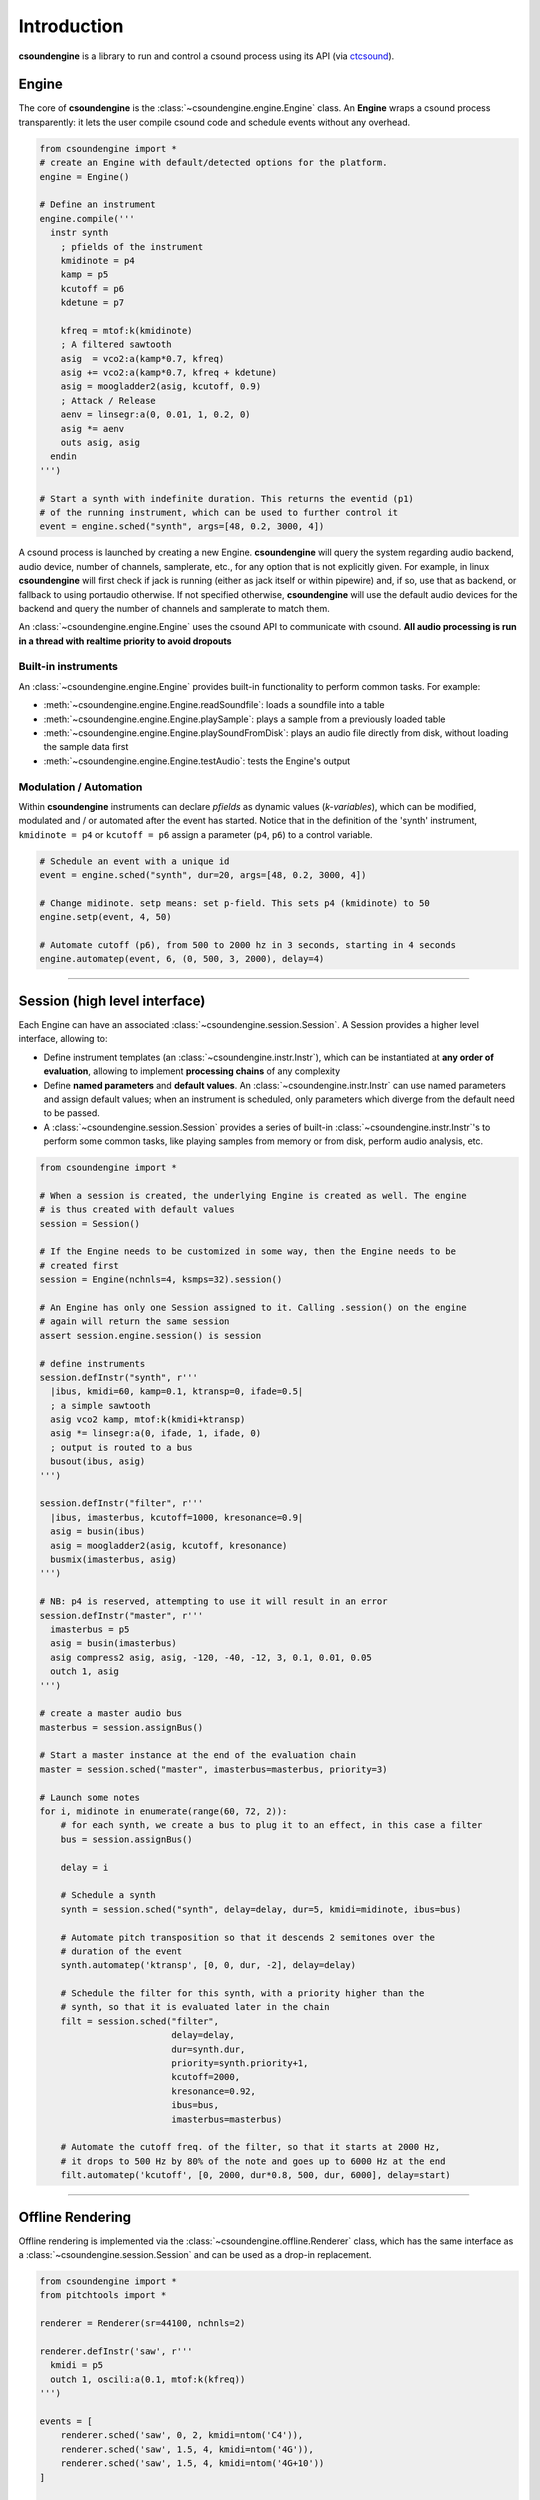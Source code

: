 Introduction 
============

**csoundengine** is a library to run and control a csound process using
its API (via `ctcsound <https://csound.com/docs/ctcsound/>`__).

Engine
------

The core of **csoundengine** is the :class:`~csoundengine.engine.Engine` class.
An **Engine** wraps a csound process transparently: it lets the user compile
csound code and schedule events without any overhead.

.. code-block:: python

    from csoundengine import *
    # create an Engine with default/detected options for the platform.
    engine = Engine()

    # Define an instrument
    engine.compile('''
      instr synth
        ; pfields of the instrument
        kmidinote = p4
        kamp = p5
        kcutoff = p6
        kdetune = p7

        kfreq = mtof:k(kmidinote)
        ; A filtered sawtooth
        asig  = vco2:a(kamp*0.7, kfreq)
        asig += vco2:a(kamp*0.7, kfreq + kdetune)
        asig = moogladder2(asig, kcutoff, 0.9)
        ; Attack / Release
        aenv = linsegr:a(0, 0.01, 1, 0.2, 0)
        asig *= aenv
        outs asig, asig
      endin
    ''')

    # Start a synth with indefinite duration. This returns the eventid (p1)
    # of the running instrument, which can be used to further control it
    event = engine.sched("synth", args=[48, 0.2, 3000, 4])

A csound process is launched by creating a new Engine. **csoundengine** will query the
system regarding audio backend, audio device, number of channels, samplerate, etc.,
for any option that is not explicitly given. For example, in linux **csoundengine**
will first check if jack is running (either as jack itself or within pipewire) and,
if so, use that as backend, or fallback to using portaudio otherwise. If not specified
otherwise, **csoundengine** will use the default audio devices for the backend and query
the number of channels and samplerate to match them.

An :class:`~csoundengine.engine.Engine` uses the csound API to communicate with
csound. **All audio processing is run in a thread with realtime priority to avoid
dropouts**

Built-in instruments
~~~~~~~~~~~~~~~~~~~~

An :class:`~csoundengine.engine.Engine` provides built-in functionality to
perform common tasks. For example:

* :meth:`~csoundengine.engine.Engine.readSoundfile`: loads a soundfile into a table
* :meth:`~csoundengine.engine.Engine.playSample`: plays a sample from a previously loaded table
* :meth:`~csoundengine.engine.Engine.playSoundFromDisk`: plays an audio file directly from
  disk, without loading the sample data first
* :meth:`~csoundengine.engine.Engine.testAudio`: tests the Engine's output

Modulation / Automation
~~~~~~~~~~~~~~~~~~~~~~~

Within **csoundengine** instruments can declare *pfields* as dynamic values (*k-variables*),
which can be modified, modulated and / or automated after the event has started. Notice
that in the definition of the 'synth' instrument, ``kmidinote = p4`` or ``kcutoff = p6``
assign a parameter (``p4``, ``p6``) to a control variable.

.. code-block:: python

    # Schedule an event with a unique id
    event = engine.sched("synth", dur=20, args=[48, 0.2, 3000, 4])

    # Change midinote. setp means: set p-field. This sets p4 (kmidinote) to 50
    engine.setp(event, 4, 50)

    # Automate cutoff (p6), from 500 to 2000 hz in 3 seconds, starting in 4 seconds
    engine.automatep(event, 6, (0, 500, 3, 2000), delay=4)



----------------------------------


Session (high level interface)
------------------------------

Each Engine can have an associated :class:`~csoundengine.session.Session`. A Session provides a
higher level interface, allowing to:

* Define instrument templates (an :class:`~csoundengine.instr.Instr`), which can be
  instantiated at **any order of evaluation**, allowing to implement **processing chains**
  of any complexity
* Define **named parameters** and **default values**. An :class:`~csoundengine.instr.Instr`
  can use named parameters and assign default values; when an instrument is scheduled,
  only parameters which diverge from the default need to be passed.
* A :class:`~csoundengine.session.Session` provides a series of built-in
  :class:`~csoundengine.instr.Instr`'s to perform some common tasks, like playing
  samples from memory or from disk, perform audio analysis, etc.


.. code-block:: python
    
    from csoundengine import *

    # When a session is created, the underlying Engine is created as well. The engine
    # is thus created with default values
    session = Session()

    # If the Engine needs to be customized in some way, then the Engine needs to be
    # created first
    session = Engine(nchnls=4, ksmps=32).session()

    # An Engine has only one Session assigned to it. Calling .session() on the engine
    # again will return the same session
    assert session.engine.session() is session

    # define instruments
    session.defInstr("synth", r'''
      |ibus, kmidi=60, kamp=0.1, ktransp=0, ifade=0.5|
      ; a simple sawtooth
      asig vco2 kamp, mtof:k(kmidi+ktransp)
      asig *= linsegr:a(0, ifade, 1, ifade, 0)
      ; output is routed to a bus
      busout(ibus, asig)
    ''')

    session.defInstr("filter", r'''
      |ibus, imasterbus, kcutoff=1000, kresonance=0.9|
      asig = busin(ibus)
      asig = moogladder2(asig, kcutoff, kresonance)
      busmix(imasterbus, asig)
    ''')

    # NB: p4 is reserved, attempting to use it will result in an error
    session.defInstr("master", r'''
      imasterbus = p5
      asig = busin(imasterbus)
      asig compress2 asig, asig, -120, -40, -12, 3, 0.1, 0.01, 0.05
      outch 1, asig
    ''')

    # create a master audio bus
    masterbus = session.assignBus()

    # Start a master instance at the end of the evaluation chain
    master = session.sched("master", imasterbus=masterbus, priority=3)

    # Launch some notes
    for i, midinote in enumerate(range(60, 72, 2)):
        # for each synth, we create a bus to plug it to an effect, in this case a filter
        bus = session.assignBus()

        delay = i
        
        # Schedule a synth
        synth = session.sched("synth", delay=delay, dur=5, kmidi=midinote, ibus=bus)
        
        # Automate pitch transposition so that it descends 2 semitones over the
        # duration of the event
        synth.automatep('ktransp', [0, 0, dur, -2], delay=delay)
        
        # Schedule the filter for this synth, with a priority higher than the
        # synth, so that it is evaluated later in the chain
        filt = session.sched("filter", 
                             delay=delay,
                             dur=synth.dur, 
                             priority=synth.priority+1,
                             kcutoff=2000, 
                             kresonance=0.92, 
                             ibus=bus, 
                             imasterbus=masterbus)
        
        # Automate the cutoff freq. of the filter, so that it starts at 2000 Hz,
        # it drops to 500 Hz by 80% of the note and goes up to 6000 Hz at the end
        filt.automatep('kcutoff', [0, 2000, dur*0.8, 500, dur, 6000], delay=start) 



-----------------------------------------------------------

Offline Rendering
-----------------

Offline rendering is implemented via the :class:`~csoundengine.offline.Renderer` class,
which has the same interface as a :class:`~csoundengine.session.Session` and
can be used as a drop-in replacement.

.. code-block:: python

    from csoundengine import *
    from pitchtools import *

    renderer = Renderer(sr=44100, nchnls=2)

    renderer.defInstr('saw', r'''
      kmidi = p5
      outch 1, oscili:a(0.1, mtof:k(kfreq))
    ''')

    events = [
        renderer.sched('saw', 0, 2, kmidi=ntom('C4')),
        renderer.sched('saw', 1.5, 4, kmidi=ntom('4G')),
        renderer.sched('saw', 1.5, 4, kmidi=ntom('4G+10'))
    ]

    # offline events can be modified just like real-time events
    events[0].automate('kmidi', (0, 0, 2, ntom('B3')), overtake=True)

    events[1].set(delay=3, kmidi=67.2)
    events[2].set(kmidi=80, delay=4)
    renderer.render("out.wav")

A :class:`Renderer` can also be created from an existing :class:`Session`, either via
:meth:`~csoundengine.session.Session.makeRenderer` or via the context manager
:meth:`~csoundengine.session.Session.rendering`. In both cases an offline
:class:`Renderer` is created in which all instruments and
data defined in the Session are also available.

Taking the first example, the same can be rendered offline by placing this:

.. code-block:: python

    ...

    masterbus = session.assignBus()
    master = session.sched("master", imasterbus=masterbus, priority=3)
    for i, midinote in enumerate(range(60, 72, 2)):
        bus = session.assignBus()
        delay = i
        synth = session.sched("synth", delay=delay, dur=5, kmidi=midinote, ibus=bus)
        synth.automatep('ktransp', [0, 0, dur, -2], delay=delay)
        filt = session.sched("filter", delay=delay, dur=synth.dur,
                             priority=synth.priority+1, kcutoff=2000,
                             ibus=bus,
                             imasterbus=masterbus)
        filt.automatep('kcutoff', [0, 2000, dur*0.8, 500, dur, 6000], delay=start)


inside the ``rendering`` context manager:

.. code-block:: python


    with session.rendering("out.wav") as session:
        masterbus = session.assignBus()
        master = session.sched("master", imasterbus=masterbus, priority=3)
        for i, midinote in enumerate(range(60, 72, 2)):
            bus = session.assignBus()
            delay = i
            synth = session.sched("synth", delay=delay, dur=5, kmidi=midinote, ibus=bus)
            synth.automatep('ktransp', [0, 0, dur, -2], delay=delay)
            filt = session.sched("filter", delay=delay, dur=synth.dur,
                             priority=synth.priority+1, kcutoff=2000,
                             ibus=bus,
                             imasterbus=masterbus)
            filt.automatep('kcutoff', [0, 2000, dur*0.8, 500, dur, 6000], delay=start)


----------------------------


csoundengine vs ctcsound
------------------------

**csoundengine** uses `ctcsound <https://github.com/csound/csound/blob/master/interfaces/ctcsound.py>`__
to interact with csound. **ctcsound** follows the csound API very closely and requires good knowledge
of it in order to avoid crashes and provide good performance. **csoundengine** bundles
this knowledge into a wrapper which is flexible for advanced use cases but enables a casual
user to start and control a csound process very easily. See below for a detailed description of
*csoundengine* ´s features


Features
--------

* **Detection of current environment** - *csoundengine* queries the os/hardware to determine the
  system samplerate, hardware number of channels and most appropriate buffer size
* **Named parameters and defaults** - An instrument in **csoundengine** can have named
  parameters and default values. This makes it very easy to create instruments with
  many parameters. When an instance of such an instrument is scheduled **csoundengine**
  fills the values of any parameter which is not explicitely given with the default
  value. Any parg can also be modulated in real-time. See :meth:`Engine.setp() <csoundengine.engine.Engine.setp>`
  and :meth:`Engine.getp() <csoundengine.engine.Engine.getp>`
* **Event ids / Modulation** - in *csoundengine* every event is assigned a unique id, allowing the user
  to control it during performance, from python or from csound directly.
* **Informed use of the Csound API** - *csoundengine* uses the most convenient part of the
  API for each task (create a table, communicate with a running event, load a soundfile),
  in order to minimize latency and/or increase performance.
* **Automation** - *csoundengine* provides a built-in method to automate the parameters of a
  running event, either via break-point curves or in realtime via any python process.
  See :meth:`Engine.automatep() <csoundengine.engine.Engine.automatep>`,
  :meth:`Engine.setp() <csoundengine.engine.Engine.setp>` or the corresponding
  :class:`~csoundengine.synth.Synth` methods: :meth:`~csoundengine.synth.Synth.set` and
  :meth:`~csoundengine.synth.Synth.automate`
* **Bus system** - an :class:`~csoundengine.engine.Engine` provides a bus system (both for
  audio and control values) to make communication between running events much easier. See
  :meth:`~csoundengine.engine.Engine.assignBus` and :ref:`Bus opcodes<busopcodes>`
* **Jupyter notebook** - When used inside a jupyter notebook *csoundengine* generates customized
  html output and interactive widgets. For any scheduled event *csoundengine*
  can generate an interactive UI to control its parameters in realtime. It also provides
  %magic routines to compile csound code and interact with a running *Engine*.
  See :ref:`Inside Jupyter<jupyternotebook>`
* **Processing chains** - An instrument defined in a Session can be scheduled at any
  point within a processing chain, making instrument definitions more modular and reusable
* **Built-in functions** - Any Engine / Session has built-in functionality for soundfile/sample
  playback, loading sf2/sf3 soundfonts, jsfx effects, audio analysis, etc.



